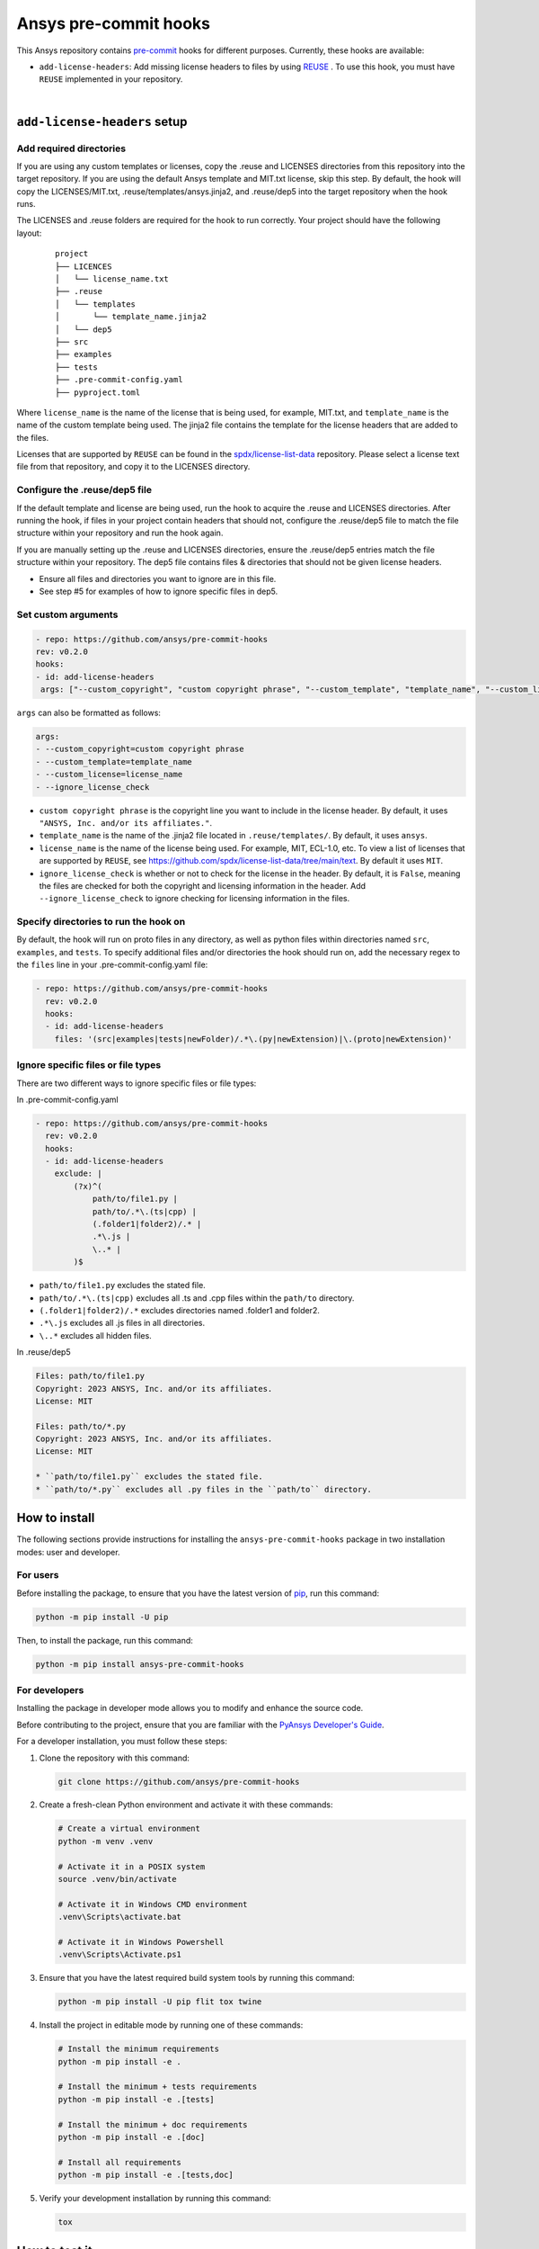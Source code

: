 Ansys pre-commit hooks
======================
|pyansys| |python| |pypi| |GH-CI| |MIT| |black| |pre-commit-ci|

.. |pyansys| image:: https://img.shields.io/badge/Py-Ansys-ffc107.svg?logo=data:image/png;base64,iVBORw0KGgoAAAANSUhEUgAAABAAAAAQCAIAAACQkWg2AAABDklEQVQ4jWNgoDfg5mD8vE7q/3bpVyskbW0sMRUwofHD7Dh5OBkZGBgW7/3W2tZpa2tLQEOyOzeEsfumlK2tbVpaGj4N6jIs1lpsDAwMJ278sveMY2BgCA0NFRISwqkhyQ1q/Nyd3zg4OBgYGNjZ2ePi4rB5loGBhZnhxTLJ/9ulv26Q4uVk1NXV/f///////69du4Zdg78lx//t0v+3S88rFISInD59GqIH2esIJ8G9O2/XVwhjzpw5EAam1xkkBJn/bJX+v1365hxxuCAfH9+3b9/+////48cPuNehNsS7cDEzMTAwMMzb+Q2u4dOnT2vWrMHu9ZtzxP9vl/69RVpCkBlZ3N7enoDXBwEAAA+YYitOilMVAAAAAElFTkSuQmCC
   :target: https://docs.pyansys.com/
   :alt: PyAnsys

.. |python| image:: https://img.shields.io/pypi/pyversions/ansys-pre-commit-hooks?logo=pypi
   :target: https://pypi.org/project/ansys-pre-commit-hooks/
   :alt: Python

.. |pypi| image:: https://img.shields.io/pypi/v/ansys-pre-commit-hooks.svg?logo=python&logoColor=white
   :target: https://pypi.org/project/ansys-pre-commit-hooks
   :alt: PyPI

.. |GH-CI| image:: https://github.com/ansys/pre-commit-hooks/actions/workflows/ci_cd.yml/badge.svg
   :target: https://github.com/ansys/pre-commit-hooks/actions/workflows/ci_cd.yml
   :alt: GH-CI

.. |MIT| image:: https://img.shields.io/badge/License-MIT-yellow.svg
   :target: https://opensource.org/licenses/MIT
   :alt: MIT

.. |black| image:: https://img.shields.io/badge/code%20style-black-000000.svg?style=flat
   :target: https://github.com/psf/black
   :alt: Black

.. |pre-commit-ci| image:: https://results.pre-commit.ci/badge/github/ansys/pre-commit-hooks/main.svg
   :target: https://results.pre-commit.ci/latest/github/ansys/pre-commit-hooks/main
   :alt: pre-commit.ci status

This Ansys repository contains `pre-commit`_ hooks for different purposes.
Currently, these hooks are available:

* ``add-license-headers``: Add missing license headers to files by using
  `REUSE <https://reuse.software/>`_ . To use this hook, you must
  have ``REUSE`` implemented in your repository.

|

``add-license-headers`` setup
-----------------------------

Add required directories
^^^^^^^^^^^^^^^^^^^^^^^^

If you are using any custom templates or licenses, copy the .reuse and LICENSES directories from this repository
into the target repository. If you are using the default Ansys template and MIT.txt license, skip this step. By default,
the hook will copy the LICENSES/MIT.txt, .reuse/templates/ansys.jinja2, and .reuse/dep5 into the target repository when
the hook runs.

The LICENSES and .reuse folders are required for the hook to run correctly. Your project should have the following layout:

 ::

   project
   ├── LICENCES
   │   └── license_name.txt
   ├── .reuse
   │   └── templates
   │       └── template_name.jinja2
   │   └── dep5
   ├── src
   ├── examples
   ├── tests
   ├── .pre-commit-config.yaml
   ├── pyproject.toml

Where ``license_name`` is the name of the license that is being used, for example, MIT.txt, and
``template_name`` is the name of the custom template being used. The jinja2 file contains the
template for the license headers that are added to the files.

Licenses that are supported by ``REUSE`` can be found in the 
`spdx/license-list-data <https://github.com/spdx/license-list-data/tree/main/text>`_ repository.
Please select a license text file from that repository, and copy it to the LICENSES directory.

Configure the .reuse/dep5 file
^^^^^^^^^^^^^^^^^^^^^^^^^^^^^^

If the default template and license are being used, run the hook to acquire the
.reuse and LICENSES directories. After running the hook, if files in your project
contain headers that should not, configure the .reuse/dep5 file to match the file
structure within your repository and run the hook again.

If you are manually setting up the .reuse and LICENSES directories,
ensure the .reuse/dep5 entries match the file structure within your repository.
The dep5 file contains files & directories that should not be given license headers.

* Ensure all files and directories you want to ignore are in this file.
* See step #5 for examples of how to ignore specific files in dep5.

Set custom arguments
^^^^^^^^^^^^^^^^^^^^

.. code:: yaml

   - repo: https://github.com/ansys/pre-commit-hooks
   rev: v0.2.0
   hooks:
   - id: add-license-headers
    args: ["--custom_copyright", "custom copyright phrase", "--custom_template", "template_name", "--custom_license", "license_name", "--ignore_license_check"]

``args`` can also be formatted as follows:

.. code:: yaml

   args:
   - --custom_copyright=custom copyright phrase
   - --custom_template=template_name
   - --custom_license=license_name
   - --ignore_license_check

* ``custom copyright phrase`` is the copyright line you want to include in the license
  header. By default, it uses ``"ANSYS, Inc. and/or its affiliates."``.
* ``template_name`` is the name of the .jinja2 file located in ``.reuse/templates/``.
  By default, it uses ``ansys``.
* ``license_name`` is the name of the license being used. For example, MIT, ECL-1.0, etc.
  To view a list of licenses that are supported by ``REUSE``, see
  https://github.com/spdx/license-list-data/tree/main/text. By default it uses ``MIT``.
* ``ignore_license_check`` is whether or not to check for the license in the header. By default,
  it is ``False``, meaning the files are checked for both the copyright and licensing information
  in the header. Add ``--ignore_license_check`` to ignore checking for licensing information
  in the files.

Specify directories to run the hook on
^^^^^^^^^^^^^^^^^^^^^^^^^^^^^^^^^^^^^^

By default, the hook will run on proto files in any directory, as well as python files within
directories named ``src``, ``examples``, and ``tests``. To specify additional files and/or directories
the hook should run on, add the necessary regex to the ``files`` line in your
.pre-commit-config.yaml file:

.. code:: yaml

   - repo: https://github.com/ansys/pre-commit-hooks
     rev: v0.2.0
     hooks:
     - id: add-license-headers
       files: '(src|examples|tests|newFolder)/.*\.(py|newExtension)|\.(proto|newExtension)'

Ignore specific files or file types
^^^^^^^^^^^^^^^^^^^^^^^^^^^^^^^^^^^

There are two different ways to ignore specific files or file types:

In .pre-commit-config.yaml

.. code:: yaml

  - repo: https://github.com/ansys/pre-commit-hooks
    rev: v0.2.0
    hooks:
    - id: add-license-headers
      exclude: |
          (?x)^(
              path/to/file1.py |
              path/to/.*\.(ts|cpp) |
              (.folder1|folder2)/.* |
              .*\.js |
              \..* |
          )$

* ``path/to/file1.py`` excludes the stated file.
* ``path/to/.*\.(ts|cpp)`` excludes all .ts and .cpp files within the ``path/to`` directory.
* ``(.folder1|folder2)/.*`` excludes directories named .folder1 and folder2.
* ``.*\.js`` excludes all .js files in all directories.
* ``\..*`` excludes all hidden files.

In .reuse/dep5

.. code:: debcontrol

  Files: path/to/file1.py
  Copyright: 2023 ANSYS, Inc. and/or its affiliates.
  License: MIT

  Files: path/to/*.py
  Copyright: 2023 ANSYS, Inc. and/or its affiliates.
  License: MIT

  * ``path/to/file1.py`` excludes the stated file.
  * ``path/to/*.py`` excludes all .py files in the ``path/to`` directory.

How to install
--------------

The following sections provide instructions for installing the ``ansys-pre-commit-hooks``
package in two installation modes: user and developer.

For users
^^^^^^^^^

Before installing the package, to ensure that you
have the latest version of `pip`_, run this command:

.. code:: bash

    python -m pip install -U pip

Then, to install the package, run this command:

.. code:: bash

    python -m pip install ansys-pre-commit-hooks

For developers
^^^^^^^^^^^^^^

Installing the package in developer mode allows you to modify and
enhance the source code.

Before contributing to the project, ensure that you are familiar with
the `PyAnsys Developer's Guide`_.

For a developer installation, you must follow these steps:

#. Clone the repository with this command:

   .. code:: bash

      git clone https://github.com/ansys/pre-commit-hooks

#. Create a fresh-clean Python environment and activate it with these commands:

   .. code:: bash

      # Create a virtual environment
      python -m venv .venv

      # Activate it in a POSIX system
      source .venv/bin/activate

      # Activate it in Windows CMD environment
      .venv\Scripts\activate.bat

      # Activate it in Windows Powershell
      .venv\Scripts\Activate.ps1

#. Ensure that you have the latest required build system tools by
   running this command:

   .. code:: bash

      python -m pip install -U pip flit tox twine


#. Install the project in editable mode by running one of these commands:

   .. code:: bash

      # Install the minimum requirements
      python -m pip install -e .

      # Install the minimum + tests requirements
      python -m pip install -e .[tests]

      # Install the minimum + doc requirements
      python -m pip install -e .[doc]

      # Install all requirements
      python -m pip install -e .[tests,doc]

#. Verify your development installation by running this command:

   .. code:: bash

      tox


How to test it
--------------

This project takes advantage of `tox`_. This tool automates common
development tasks (similar to Makefile), but it is oriented towards
Python development.

Using ``tox``
^^^^^^^^^^^^^

While Makefile has rules, ``tox`` has environments. In fact, ``tox`` creates its
own virtual environment so that anything being tested is isolated from the project
to guarantee the project's integrity.

These environment commands are provided:

- **tox -e style**: Checks for coding style quality.
- **tox -e py**: Checks for unit tests.
- **tox -e py-coverage**: Checks for unit testing and code coverage.
- **tox -e doc**: Checks for successfully building the documentation.


Raw testing
^^^^^^^^^^^

If required, you can always call style commands, such as `black`_, `isort`_,
and `flake8`_, or unit testing commands, such as `pytest`_, from the command line.
However, calling these commands does not guarantee that your project is
being tested in an isolated environment, which is the reason why tools like
``tox`` exist.


A note on ``pre-commit``
^^^^^^^^^^^^^^^^^^^^^^^^

The style checks take advantage of `pre-commit`_. Developers are not forced but
encouraged to install this tool by running this command:

.. code:: bash

    python -m pip install pre-commit && pre-commit install


Documentation
-------------

For building documentation, you can run the usual rules provided in the
`Sphinx`_ Makefile with a command that is formatted like this:

.. code:: bash

    make -C doc/ html && your_browser_name doc/html/index.html

However, the recommended way of checking documentation integrity is by
running ``tox`` with a command that is formatted like this:

.. code:: bash

    tox -e doc && your_browser_name .tox/doc_out/index.html


Distributing
------------

If you would like to create either source or wheel files, install
the building requirements and then execute the build module with these commands:

.. code:: bash

    python -m pip install .
    python -m build
    python -m twine check dist/*


.. LINKS AND REFERENCES
.. _black: https://github.com/psf/black
.. _flake8: https://flake8.pycqa.org/en/latest/
.. _isort: https://github.com/PyCQA/isort
.. _pip: https://pypi.org/project/pip/
.. _pre-commit: https://pre-commit.com/
.. _PyAnsys Developer's Guide: https://dev.docs.pyansys.com/
.. _pytest: https://docs.pytest.org/en/stable/
.. _Sphinx: https://www.sphinx-doc.org/en/master/
.. _tox: https://tox.wiki/
